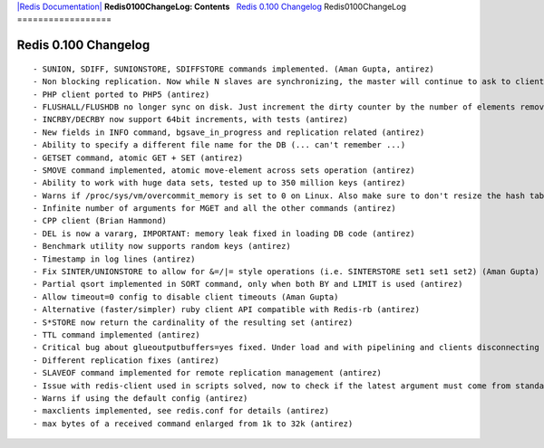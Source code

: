 `|Redis Documentation| <index.html>`_
**Redis0100ChangeLog: Contents**
  `Redis 0.100 Changelog <#Redis%200.100%20Changelog>`_
Redis0100ChangeLog
==================

Redis 0.100 Changelog
=====================

::

    - SUNION, SDIFF, SUNIONSTORE, SDIFFSTORE commands implemented. (Aman Gupta, antirez)
    - Non blocking replication. Now while N slaves are synchronizing, the master will continue to ask to client queries. (antirez)
    - PHP client ported to PHP5 (antirez)
    - FLUSHALL/FLUSHDB no longer sync on disk. Just increment the dirty counter by the number of elements removed, that will probably trigger a background saving operation (antirez)
    - INCRBY/DECRBY now support 64bit increments, with tests (antirez)
    - New fields in INFO command, bgsave_in_progress and replication related (antirez)
    - Ability to specify a different file name for the DB (... can't remember ...)
    - GETSET command, atomic GET + SET (antirez)
    - SMOVE command implemented, atomic move-element across sets operation (antirez)
    - Ability to work with huge data sets, tested up to 350 million keys (antirez)
    - Warns if /proc/sys/vm/overcommit_memory is set to 0 on Linux. Also make sure to don't resize the hash tables while the child process is saving in order to avoid copy-on-write of memory pages (antirez)
    - Infinite number of arguments for MGET and all the other commands (antirez)
    - CPP client (Brian Hammond)
    - DEL is now a vararg, IMPORTANT: memory leak fixed in loading DB code (antirez)
    - Benchmark utility now supports random keys (antirez)
    - Timestamp in log lines (antirez)
    - Fix SINTER/UNIONSTORE to allow for &=/|= style operations (i.e. SINTERSTORE set1 set1 set2) (Aman Gupta)
    - Partial qsort implemented in SORT command, only when both BY and LIMIT is used (antirez)
    - Allow timeout=0 config to disable client timeouts (Aman Gupta)
    - Alternative (faster/simpler) ruby client API compatible with Redis-rb (antirez)
    - S*STORE now return the cardinality of the resulting set (antirez)
    - TTL command implemented (antirez)
    - Critical bug about glueoutputbuffers=yes fixed. Under load and with pipelining and clients disconnecting on the middle of the chat with the server, Redis could block. (antirez)
    - Different replication fixes (antirez)
    - SLAVEOF command implemented for remote replication management (antirez)
    - Issue with redis-client used in scripts solved, now to check if the latest argument must come from standard input we do not check that stdin is or not a tty but the command arity (antirez)
    - Warns if using the default config (antirez)
    - maxclients implemented, see redis.conf for details (antirez)
    - max bytes of a received command enlarged from 1k to 32k (antirez)

.. |Redis Documentation| image:: redis.png